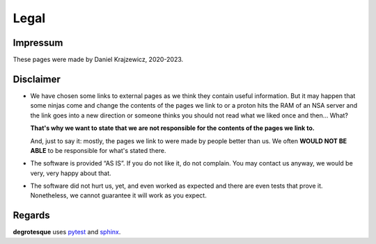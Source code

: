 Legal
=====

.. _legal:


Impressum
---------

These pages were made by Daniel Krajzewicz, 2020-2023.


Disclaimer
----------

- We have chosen some links to external pages as we think they contain useful information. But it may happen that some ninjas come and change the contents of the pages we link to or a proton hits the RAM of an NSA server and the link goes into a new direction or someone thinks you should not read what we liked once and then… What?
  
  **That's why we want to state that we are not responsible for the contents of the pages we link to.**
  
  And, just to say it: mostly, the pages we link to were made by people better than us. We often **WOULD NOT BE ABLE** to be responsible for what's stated there.
- The software is provided “AS IS”. If you do not like it, do not complain. You may contact us anyway, we would be very, very happy about that.
- The software did not hurt us, yet, and even worked as expected and there are even tests that prove it. Nonetheless, we cannot guarantee it will work as you expect.

Regards
-------

**degrotesque** uses `pytest <https://pytest.org>`_ and `sphinx <https://www.sphinx-doc.org/en/master/>`_.


